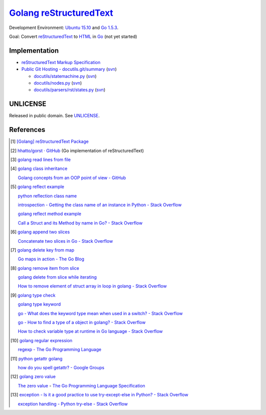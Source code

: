 =========================
Golang_ reStructuredText_
=========================

Development Environment: `Ubuntu 15.10`_ and `Go 1.5.3`_.

Goal: Convert reStructuredText_ to HTML_ in Go_ (not yet started)


Implementation
++++++++++++++

- `reStructuredText Markup Specification <http://docutils.sourceforge.net/docs/ref/rst/restructuredtext.html>`_

- `Public Git Hosting - docutils.git/summary <http://repo.or.cz/w/docutils.git>`_
  (`svn <http://sourceforge.net/p/docutils/code/HEAD/tree/trunk/docutils/>`__)

  - `docutils/statemachine.py <http://repo.or.cz/docutils.git/blob/HEAD:/docutils/docutils/statemachine.py>`_
    (`svn <http://sourceforge.net/p/docutils/code/HEAD/tree/trunk/docutils/docutils/statemachine.py>`__)

  - `docutils/nodes.py <http://repo.or.cz/docutils.git/blob/HEAD:/docutils/docutils/nodes.py>`_
    (`svn <http://sourceforge.net/p/docutils/code/HEAD/tree/trunk/docutils/docutils/nodes.py>`__)

  - `docutils/parsers/rst/states.py <http://repo.or.cz/docutils.git/blob/HEAD:/docutils/docutils/parsers/rst/states.py>`_
    (`svn <http://sourceforge.net/p/docutils/code/HEAD/tree/trunk/docutils/docutils/parsers/rst/states.py>`__)


UNLICENSE
+++++++++

Released in public domain. See UNLICENSE_.


References
++++++++++

.. [1] `[Golang] reStructuredText Package <https://siongui.github.io/2016/01/23/go-rst-package/>`_

.. [2] `hhatto/gorst · GitHub <https://github.com/hhatto/gorst>`_ (Go implementation of reStructuredText)

.. [3] `golang read lines from file <https://www.google.com/search?q=golang+read+lines+from+file>`_

.. [4] `golang class inheritance <https://www.google.com/search?q=golang+class+inheritance>`_

       `Golang concepts from an OOP point of view - GitHub <https://github.com/luciotato/golang-notes/blob/master/OOP.md>`_

.. [5] `golang reflect example <https://www.google.com/search?q=golang+reflect+example>`_

       `python reflection class name <https://www.google.com/search?q=python+reflection+class+name>`_

       `introspection - Getting the class name of an instance in Python - Stack Overflow <http://stackoverflow.com/questions/510972/getting-the-class-name-of-an-instance-in-python>`_

       `golang reflect method example <https://www.google.com/search?q=golang+reflect+method+example>`_

       `Call a Struct and its Method by name in Go? - Stack Overflow <http://stackoverflow.com/questions/8103617/call-a-struct-and-its-method-by-name-in-go>`_

.. [6] `golang append two slices <https://www.google.com/search?q=golang+append+two+slices>`_

       `Concatenate two slices in Go - Stack Overflow <http://stackoverflow.com/questions/16248241/concatenate-two-slices-in-go>`_

.. [7] `golang delete key from map <https://www.google.com/search?q=golang+delete+key+from+map>`_

       `Go maps in action - The Go Blog <https://blog.golang.org/go-maps-in-action>`_

.. [8] `golang remove item from slice <https://www.google.com/search?q=golang+remove+item+from+slice>`_

       `golang delete from slice while iterating <https://www.google.com/search?q=golang+delete+from+slice+while+iterating>`_

       `How to remove element of struct array in loop in golang - Stack Overflow <http://stackoverflow.com/questions/29005825/how-to-remove-element-of-struct-array-in-loop-in-golang>`_

.. [9] `golang type check <https://www.google.com/search?q=golang+type+check>`_

       `golang type keyword <https://www.google.com/search?q=golang+type+keyword>`_

       `go - What does the keyword type mean when used in a switch? - Stack Overflow <http://stackoverflow.com/questions/22036076/what-does-the-keyword-type-mean-when-used-in-a-switch>`_

       `go - How to find a type of a object in golang? - Stack Overflow <http://stackoverflow.com/questions/20170275/how-to-find-a-type-of-a-object-in-golang>`_

       `How to check variable type at runtime in Go language - Stack Overflow <http://stackoverflow.com/questions/6996704/how-to-check-variable-type-at-runtime-in-go-language>`_

.. [10] `golang regular expression <https://www.google.com/search?q=golang+regular+expression>`_

        `regexp - The Go Programming Language <https://golang.org/pkg/regexp/>`_

.. [11] `python getattr golang <https://www.google.com/search?q=python+getattr+golang>`_

        `how do you spell getattr? - Google Groups <https://groups.google.com/d/topic/golang-nuts/jgC1ElDw4kM>`_

.. [12] `golang zero value <https://www.google.com/search?q=golang+zero+value>`_

        `The zero value <https://golang.org/ref/spec#The_zero_value>`_ - `The Go Programming Language Specification <https://golang.org/ref/spec>`_

.. [13] `exception - Is it a good practice to use try-except-else in Python? - Stack Overflow <http://stackoverflow.com/questions/16138232/is-it-a-good-practice-to-use-try-except-else-in-python>`_

        `exception handling - Python try-else - Stack Overflow <http://stackoverflow.com/questions/855759/python-try-else>`_


.. _Go: https://golang.org/
.. _Golang: https://golang.org/
.. _Ubuntu 15.10: http://releases.ubuntu.com/15.10/
.. _Go 1.5.3: https://golang.org/dl/
.. _reStructuredText: http://docutils.sourceforge.net/rst.html
.. _HTML: https://www.google.com/search?q=HTML
.. _UNLICENSE: http://unlicense.org/
